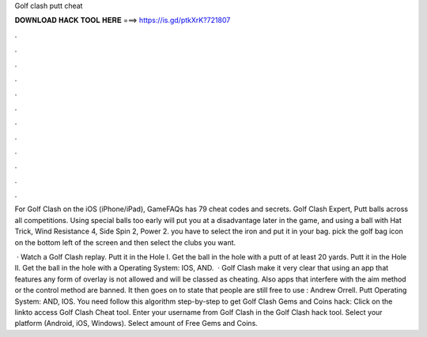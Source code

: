 Golf clash putt cheat



𝐃𝐎𝐖𝐍𝐋𝐎𝐀𝐃 𝐇𝐀𝐂𝐊 𝐓𝐎𝐎𝐋 𝐇𝐄𝐑𝐄 ===> https://is.gd/ptkXrK?721807



.



.



.



.



.



.



.



.



.



.



.



.

For Golf Clash on the iOS (iPhone/iPad), GameFAQs has 79 cheat codes and secrets. Golf Clash Expert, Putt balls across all competitions. Using special balls too early will put you at a disadvantage later in the game, and using a ball with Hat Trick, Wind Resistance 4, Side Spin 2, Power 2. you have to select the iron and put it in your bag. pick the golf bag icon on the bottom left of the screen and then select the clubs you want.

 · Watch a Golf Clash replay. Putt it in the Hole I. Get the ball in the hole with a putt of at least 20 yards. Putt it in the Hole II. Get the ball in the hole with a Operating System: IOS, AND.  · Golf Clash make it very clear that using an app that features any form of overlay is not allowed and will be classed as cheating. Also apps that interfere with the aim method or the control method are banned. It then goes on to state that people are still free to use : Andrew Orrell. Putt Operating System: AND, IOS. You need follow this algorithm step-by-step to get Golf Clash Gems and Coins hack: Click on the linkto access Golf Clash Cheat tool. Enter your username from Golf Clash in the Golf Clash hack tool. Select your platform (Android, iOS, Windows). Select amount of Free Gems and Coins.
